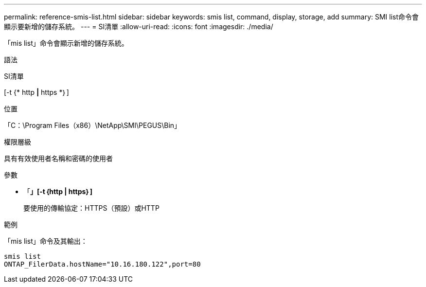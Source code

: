 ---
permalink: reference-smis-list.html 
sidebar: sidebar 
keywords: smis list, command, display, storage, add 
summary: SMI list命令會顯示要新增的儲存系統。 
---
= SI清單
:allow-uri-read: 
:icons: font
:imagesdir: ./media/


[role="lead"]
「mis list」命令會顯示新增的儲存系統。

.語法
SI清單

[-t {* http *|* https *｝]

.位置
「C：\Program Files（x86）\NetApp\SMI\PEGUS\Bin」

.權限層級
具有有效使用者名稱和密碼的使用者

.參數
* 「*」[-t｛http | https｝]*
+
要使用的傳輸協定：HTTPS（預設）或HTTP



.範例
「mis list」命令及其輸出：

[listing]
----
smis list
ONTAP_FilerData.hostName="10.16.180.122",port=80
----